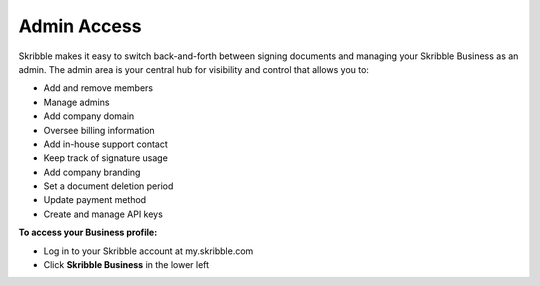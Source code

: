 .. _admin:

============
Admin Access
============

Skribble makes it easy to switch back-and-forth between signing documents and managing your Skribble Business as an admin. The admin area is your central hub for visibility and control that allows you to:

•	Add and remove members
•	Manage admins
•	Add company domain
•	Oversee billing information
•	Add in-house support contact
•	Keep track of signature usage
•	Add company branding
•	Set a document deletion period 
•	Update payment method
•	Create and manage API keys

**To access your Business profile:**

- Log in to your Skribble account at my.skribble.com

- Click **Skribble Business** in the lower left


.. image:: toggle_biz.png
    :class: with-shadow

